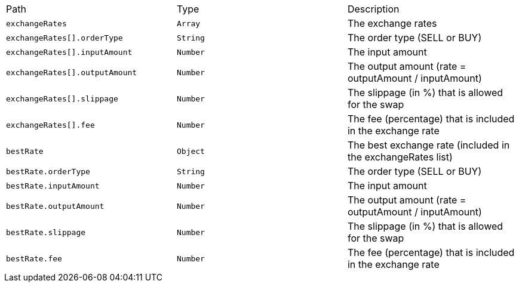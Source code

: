 |===
|Path|Type|Description
|`+exchangeRates+`
|`+Array+`
|The exchange rates
|`+exchangeRates[].orderType+`
|`+String+`
|The order type (SELL or BUY)
|`+exchangeRates[].inputAmount+`
|`+Number+`
|The input amount
|`+exchangeRates[].outputAmount+`
|`+Number+`
|The output amount (rate = outputAmount / inputAmount)
|`+exchangeRates[].slippage+`
|`+Number+`
|The slippage (in %) that is allowed for the swap
|`+exchangeRates[].fee+`
|`+Number+`
|The fee (percentage) that is included in the exchange rate
|`+bestRate+`
|`+Object+`
|The best exchange rate (included in the exchangeRates list)
|`+bestRate.orderType+`
|`+String+`
|The order type (SELL or BUY)
|`+bestRate.inputAmount+`
|`+Number+`
|The input amount
|`+bestRate.outputAmount+`
|`+Number+`
|The output amount (rate = outputAmount / inputAmount)
|`+bestRate.slippage+`
|`+Number+`
|The slippage (in %) that is allowed for the swap
|`+bestRate.fee+`
|`+Number+`
|The fee (percentage) that is included in the exchange rate
|===